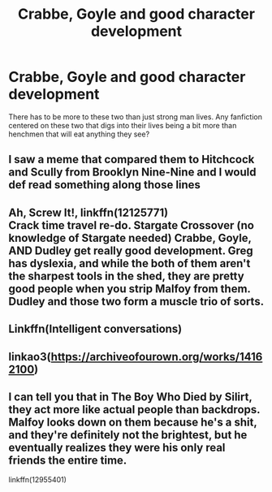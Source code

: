 #+TITLE: Crabbe, Goyle and good character development

* Crabbe, Goyle and good character development
:PROPERTIES:
:Author: Leili-chan
:Score: 12
:DateUnix: 1579269629.0
:DateShort: 2020-Jan-17
:FlairText: Request
:END:
There has to be more to these two than just strong man lives. Any fanfiction centered on these two that digs into their lives being a bit more than henchmen that will eat anything they see?


** I saw a meme that compared them to Hitchcock and Scully from Brooklyn Nine-Nine and I would def read something along those lines
:PROPERTIES:
:Author: quantum_of_flawless
:Score: 3
:DateUnix: 1579288950.0
:DateShort: 2020-Jan-17
:END:


** Ah, Screw It!, linkffn(12125771)\\
Crack time travel re-do. Stargate Crossover (no knowledge of Stargate needed) Crabbe, Goyle, AND Dudley get really good development. Greg has dyslexia, and while the both of them aren't the sharpest tools in the shed, they are pretty good people when you strip Malfoy from them. Dudley and those two form a muscle trio of sorts.
:PROPERTIES:
:Author: Nyanmaru_San
:Score: 2
:DateUnix: 1579279923.0
:DateShort: 2020-Jan-17
:END:


** Linkffn(Intelligent conversations)
:PROPERTIES:
:Author: 15_Redstones
:Score: 2
:DateUnix: 1579279969.0
:DateShort: 2020-Jan-17
:END:


** linkao3([[https://archiveofourown.org/works/14162100]])
:PROPERTIES:
:Score: 2
:DateUnix: 1579448498.0
:DateShort: 2020-Jan-19
:END:


** I can tell you that in The Boy Who Died by Silirt, they act more like actual people than backdrops. Malfoy looks down on them because he's a shit, and they're definitely not the brightest, but he eventually realizes they were his only real friends the entire time.

linkffn(12955401)
:PROPERTIES:
:Author: scoutsintoskirms
:Score: 1
:DateUnix: 1579488333.0
:DateShort: 2020-Jan-20
:END:
